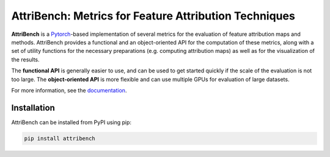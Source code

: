 AttriBench: Metrics for Feature Attribution Techniques
======================================================
**AttriBench** is a `Pytorch <https://pytorch.org/>`_-based implementation of
several metrics for the evaluation of feature attribution maps and methods.
AttriBench provides a functional and an object-oriented API for the computation
of these metrics, along with a set of utility functions for the necessary
preparations (e.g. computing attribution maps) as well as for the visualization
of the results.

The **functional API** is generally easier to use, and can be used to get
started quickly if the scale of the evaluation is not too large. The
**object-oriented API** is more flexible and can use multiple GPUs for
evaluation of large datasets.

For more information, see the `documentation <https://attribench.readthedocs.io/>`_.

Installation
------------
AttriBench can be installed from PyPI using pip:

.. code-block:: bash
    
    pip install attribench
